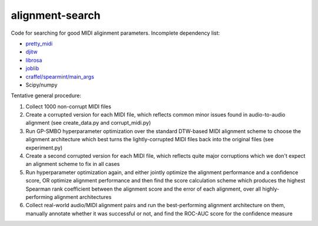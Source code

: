 alignment-search
================

Code for searching for good MIDI aliginment parameters.  Incomplete dependency list:

* `pretty_midi <https://github.com/craffel/pretty-midi>`_
* `djitw <https://github.com/craffel/djitw>`_
* `librosa <https://github.com/bmcfee/librosa>`_
* `joblib <https://github.com/joblib/joblib>`_
* `craffel/spearmint/main_args <https://github.com/craffel/Spearmint/tree/main_args>`_
* Scipy/numpy

Tentative general procedure:

#. Collect 1000 non-corrupt MIDI files
#. Create a corrupted version for each MIDI file, which reflects common minor issues found in audio-to-audio alignment (see create_data.py and corrupt_midi.py)
#. Run GP-SMBO hyperparameter optimization over the standard DTW-based MIDI alignment scheme to choose the alignment architecture which best turns the lightly-corrupted MIDI files back into the original files (see experiment.py)
#. Create a second corrupted version for each MIDI file, which reflects quite major corruptions which we don't expect an alignment scheme to fix in all cases
#. Run hyperparameter optimization again, and either jointly optimize the alignment performance and a confidence score, OR optimize alignment performance and then find the score calculation scheme which produces the highest Spearman rank coefficient between the alignment score and the error of each alignment, over all highly-performing alignment architectures
#. Collect real-world audio/MIDI alignment pairs and run the best-performing alignment architecture on them, manually annotate whether it was successful or not, and find the ROC-AUC score for the confidence measure
